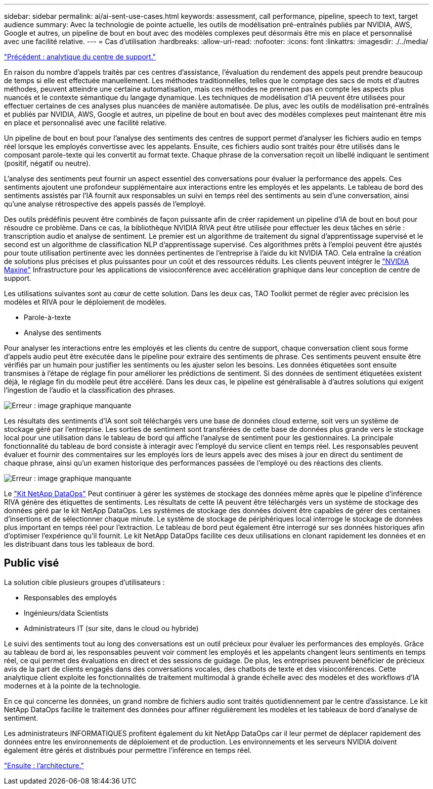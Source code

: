 ---
sidebar: sidebar 
permalink: ai/ai-sent-use-cases.html 
keywords: assessment, call performance, pipeline, speech to text, target audience 
summary: Avec la technologie de pointe actuelle, les outils de modélisation pré-entraînés publiés par NVIDIA, AWS, Google et autres, un pipeline de bout en bout avec des modèles complexes peut désormais être mis en place et personnalisé avec une facilité relative. 
---
= Cas d'utilisation
:hardbreaks:
:allow-uri-read: 
:nofooter: 
:icons: font
:linkattrs: 
:imagesdir: ./../media/


link:ai-sent-support-center-analytics.html["Précédent : analytique du centre de support."]

En raison du nombre d'appels traités par ces centres d'assistance, l'évaluation du rendement des appels peut prendre beaucoup de temps si elle est effectuée manuellement. Les méthodes traditionnelles, telles que le comptage des sacs de mots et d'autres méthodes, peuvent atteindre une certaine automatisation, mais ces méthodes ne prennent pas en compte les aspects plus nuancés et le contexte sémantique du langage dynamique. Les techniques de modélisation d'IA peuvent être utilisées pour effectuer certaines de ces analyses plus nuancées de manière automatisée. De plus, avec les outils de modélisation pré-entraînés et publiés par NVIDIA, AWS, Google et autres, un pipeline de bout en bout avec des modèles complexes peut maintenant être mis en place et personnalisé avec une facilité relative.

Un pipeline de bout en bout pour l'analyse des sentiments des centres de support permet d'analyser les fichiers audio en temps réel lorsque les employés convertisse avec les appelants. Ensuite, ces fichiers audio sont traités pour être utilisés dans le composant parole-texte qui les convertit au format texte. Chaque phrase de la conversation reçoit un libellé indiquant le sentiment (positif, négatif ou neutre).

L'analyse des sentiments peut fournir un aspect essentiel des conversations pour évaluer la performance des appels. Ces sentiments ajoutent une profondeur supplémentaire aux interactions entre les employés et les appelants. Le tableau de bord des sentiments assistés par l'IA fournit aux responsables un suivi en temps réel des sentiments au sein d'une conversation, ainsi qu'une analyse rétrospective des appels passés de l'employé.

Des outils prédéfinis peuvent être combinés de façon puissante afin de créer rapidement un pipeline d'IA de bout en bout pour résoudre ce problème. Dans ce cas, la bibliothèque NVIDIA RIVA peut être utilisée pour effectuer les deux tâches en série : transcription audio et analyse de sentiment. Le premier est un algorithme de traitement du signal d'apprentissage supervisé et le second est un algorithme de classification NLP d'apprentissage supervisé. Ces algorithmes prêts à l'emploi peuvent être ajustés pour toute utilisation pertinente avec les données pertinentes de l'entreprise à l'aide du kit NVIDIA TAO. Cela entraîne la création de solutions plus précises et plus puissantes pour un coût et des ressources réduits. Les clients peuvent intégrer le https://developer.nvidia.com/maxine["NVIDIA Maxine"^] Infrastructure pour les applications de visioconférence avec accélération graphique dans leur conception de centre de support.

Les utilisations suivantes sont au cœur de cette solution. Dans les deux cas, TAO Toolkit permet de régler avec précision les modèles et RIVA pour le déploiement de modèles.

* Parole-à-texte
* Analyse des sentiments


Pour analyser les interactions entre les employés et les clients du centre de support, chaque conversation client sous forme d'appels audio peut être exécutée dans le pipeline pour extraire des sentiments de phrase. Ces sentiments peuvent ensuite être vérifiés par un humain pour justifier les sentiments ou les ajuster selon les besoins. Les données étiquetées sont ensuite transmises à l'étape de réglage fin pour améliorer les prédictions de sentiment. Si des données de sentiment étiquetées existent déjà, le réglage fin du modèle peut être accéléré. Dans les deux cas, le pipeline est généralisable à d'autres solutions qui exigent l'ingestion de l'audio et la classification des phrases.

image:ai-sent-image1.png["Erreur : image graphique manquante"]

Les résultats des sentiments d'IA sont soit téléchargés vers une base de données cloud externe, soit vers un système de stockage géré par l'entreprise. Les sorties de sentiment sont transférées de cette base de données plus grande vers le stockage local pour une utilisation dans le tableau de bord qui affiche l'analyse de sentiment pour les gestionnaires. La principale fonctionnalité du tableau de bord consiste à interagir avec l’employé du service client en temps réel. Les responsables peuvent évaluer et fournir des commentaires sur les employés lors de leurs appels avec des mises à jour en direct du sentiment de chaque phrase, ainsi qu'un examen historique des performances passées de l'employé ou des réactions des clients.

image:ai-sent-image2.png["Erreur : image graphique manquante"]

Le link:https://github.com/NetApp/netapp-dataops-toolkit/releases/tag/v2.0.0["Kit NetApp DataOps"^] Peut continuer à gérer les systèmes de stockage des données même après que le pipeline d'inférence RIVA génère des étiquettes de sentiments. Les résultats de cette IA peuvent être téléchargés vers un système de stockage des données géré par le kit NetApp DataOps. Les systèmes de stockage des données doivent être capables de gérer des centaines d'insertions et de sélectionner chaque minute. Le système de stockage de périphériques local interroge le stockage de données plus important en temps réel pour l'extraction. Le tableau de bord peut également être interrogé sur ses données historiques afin d'optimiser l'expérience qu'il fournit. Le kit NetApp DataOps facilite ces deux utilisations en clonant rapidement les données et en les distribuant dans tous les tableaux de bord.



== Public visé

La solution cible plusieurs groupes d'utilisateurs :

* Responsables des employés
* Ingénieurs/data Scientists
* Administrateurs IT (sur site, dans le cloud ou hybride)


Le suivi des sentiments tout au long des conversations est un outil précieux pour évaluer les performances des employés. Grâce au tableau de bord ai, les responsables peuvent voir comment les employés et les appelants changent leurs sentiments en temps réel, ce qui permet des évaluations en direct et des sessions de guidage. De plus, les entreprises peuvent bénéficier de précieux avis de la part de clients engagés dans des conversations vocales, des chatbots de texte et des visioconférences. Cette analytique client exploite les fonctionnalités de traitement multimodal à grande échelle avec des modèles et des workflows d'IA modernes et à la pointe de la technologie.

En ce qui concerne les données, un grand nombre de fichiers audio sont traités quotidiennement par le centre d'assistance. Le kit NetApp DataOps facilite le traitement des données pour affiner régulièrement les modèles et les tableaux de bord d'analyse de sentiment.

Les administrateurs INFORMATIQUES profitent également du kit NetApp DataOps car il leur permet de déplacer rapidement des données entre les environnements de déploiement et de production. Les environnements et les serveurs NVIDIA doivent également être gérés et distribués pour permettre l'inférence en temps réel.

link:ai-sent-architecture.html["Ensuite : l'architecture."]
